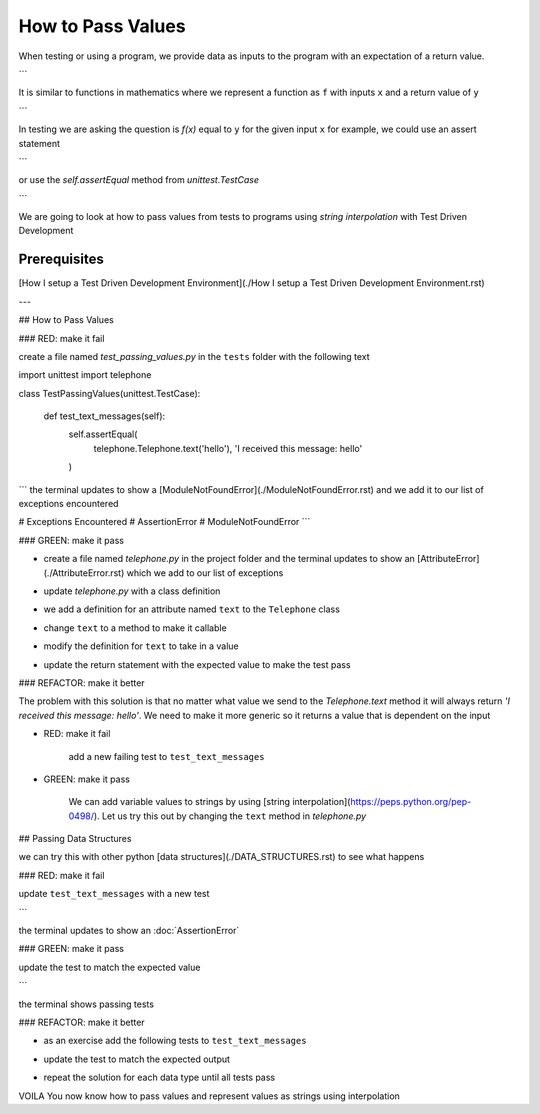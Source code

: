 How to Pass Values
==================

When testing or using a program, we provide data as inputs to the program with an expectation of a return value.

.. code-block:: python
    input_data -> process -> output
```

It is similar to functions in mathematics where we represent a function as ``f`` with inputs ``x`` and a return value of ``y``


.. code-block:: python
    f(x) -> y
```

In testing we are asking the question is `f(x)` equal to ``y`` for the given input ``x`` for example,  we could use an assert statement

.. code-block:: python
    assert f(x) == y
```

or use the `self.assertEqual` method from `unittest.TestCase`

.. code-block:: python
    self.assertEqual(f(x), y)
```

We are going to look at how to pass values from tests to programs using `string interpolation` with Test Driven Development

Prerequisites
-------------
[How I setup a Test Driven Development Environment](./How I setup a Test Driven Development Environment.rst)

---

## How to Pass Values

### RED: make it fail

create a file named `test_passing_values.py` in the ``tests`` folder with the following text


.. code-block:: python
import unittest
import telephone


class TestPassingValues(unittest.TestCase):

    def test_text_messages(self):
        self.assertEqual(
            telephone.Telephone.text('hello'),
            'I received this message: hello'
        )
```
the terminal updates to show a [ModuleNotFoundError](./ModuleNotFoundError.rst) and we add it to our list of exceptions encountered

.. code-block:: python
# Exceptions Encountered
# AssertionError
# ModuleNotFoundError
```

### GREEN: make it pass

- create a file named `telephone.py` in the project folder and the terminal updates to show an [AttributeError](./AttributeError.rst) which we add to our list of exceptions

.. code-block:: python
    # Exceptions Encountered
    # AssertionError
    # ModuleNotFoundError
    # AttributeError
    ```
- update `telephone.py` with a class definition

.. code-block:: python
    class Telephone(object):

        pass
    ```
    the terminal still displays an [AttributeError](./AttributeError.rst) but with a different message
- we add a definition for an attribute named ``text`` to the ``Telephone`` class

.. code-block:: python
    class Telephone(object):

        text = None
    ```
    the terminal updates to show a [TypeError](./TypeError.rst) because ``text`` is not callable and we add the new exception to our list of exceptions encountered

.. code-block:: python
    # Exceptions Encountered
    # AssertionError
    # ModuleNotFoundError
    # AttributeError
    # TypeError
    ```
- change ``text`` to a method to make it callable

.. code-block:: python
    class Telephone(object):

        def text():
            return None
    ```
    the terminal displays a [TypeError](./TypeError.rst) this time because when we called `telephone.Telephone.text('hello')` in the test we provided a positional argument as input with the value ``hello``, but the signature of the method we defined does not take in any arguments
- modify the definition for ``text`` to take in a value

.. code-block:: python
    class Telephone(object):


        def text(value):
            return None
    ```
    we now see an :doc:`AssertionError` in the terminal
- update the return statement with the expected value to make the test pass

.. code-block:: python
        def text(value):
            return 'I received this message: hello'
    ```
    the test passes

### REFACTOR: make it better

The problem with this solution is that no matter what value we send to the `Telephone.text` method it will always return `'I received this message: hello'`. We need to make it more generic so it returns a value that is dependent on the input

- RED: make it fail

    add a new failing test to ``test_text_messages``


.. code-block:: python
        def test_text_messages(self):
            self.assertEqual(
                telephone.Telephone.text('hello'),
                'I received this message: hello'
            )
            self.assertEqual(
                telephone.Telephone.text('yes'),
                'I received this message: yes'
            )
    ```

    the terminal updates to show an :doc:`AssertionError`

- GREEN: make it pass

    We can add variable values to strings by using [string interpolation](https://peps.python.org/pep-0498/). Let us try this out by changing the ``text`` method in `telephone.py`

.. code-block:: python
    def text(value):
        return f'I received this message: {value}'
    ```
    the terminal updates to show passing tests

## Passing Data Structures

we can try this with other python [data structures](./DATA_STRUCTURES.rst) to see what happens

### RED: make it fail

update ``test_text_messages`` with a new test

.. code-block:: python
    def test_text_messages(self):
        self.assertEqual(
            telephone.Telephone.text('hello'),
            'I received this message: hello'
        )
        self.assertEqual(
            telephone.Telephone.text('yes'),
            'I received this message: yes'
        )
        self.assertEqual(
            telephone.Telephone.text(None),
            "I received this message: 'None'"
        )
```

the terminal updates to show an :doc:`AssertionError`

### GREEN: make it pass

update the test to match the expected value


.. code-block:: python
    self.assertEqual(
        telephone.Telephone.text(None),
        "I received this message: None"
    )
```

the terminal shows passing tests

### REFACTOR: make it better

- as an exercise add the following tests to ``test_text_messages``

.. code-block:: python
        self.assertEqual(
            telephone.Telephone.text(bool),
            "I received this message: 'bool'"
        )
        self.assertEqual(
            telephone.Telephone.text(int),
            "I received this message: 'int'"
        )
        self.assertEqual(
            telephone.Telephone.text(float),
            "I received this message: 'float'"
        )
        self.assertEqual(
            telephone.Telephone.text(tuple),
            "I received this message: 'tuple'"
        )
        self.assertEqual(
            telephone.Telephone.text(list),
            "I received this message: 'list'"
        )
        self.assertEqual(
            telephone.Telephone.text(set),
            "I received this message: 'set'"
        )
        self.assertEqual(
            telephone.Telephone.text(dict),
            "I received this message: 'dict'"
        )
    ```
    an :doc:`AssertionError` is displayed in the terminal
- update the test to match the expected output

.. code-block:: python
        self.assertEqual(
            telephone.Telephone.text(bool),
            "I received this message: <class 'bool'>"
        )
    ```
    the terminal updates with an :doc:`AssertionError` for the next test.
- repeat the solution for each data type until all tests pass

VOILA
You now know how to pass values and represent values as strings using interpolation